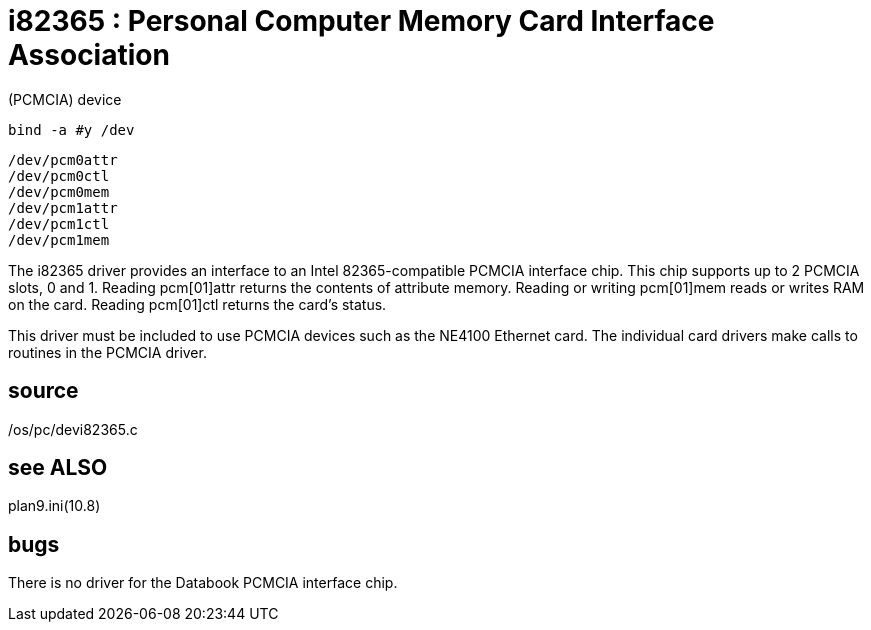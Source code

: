= i82365 : Personal Computer Memory Card Interface Association
(PCMCIA) device

    bind -a #y /dev

    /dev/pcm0attr
    /dev/pcm0ctl
    /dev/pcm0mem
    /dev/pcm1attr
    /dev/pcm1ctl
    /dev/pcm1mem

The  i82365  driver  provides  an  interface  to   an   Intel
82365-compatible  PCMCIA  interface chip.  This chip supports
up to 2 PCMCIA slots, 0 and 1.  Reading  pcm[01]attr  returns
the   contents  of  attribute  memory.   Reading  or  writing
pcm[01]mem  reads  or  writes  RAM  on  the  card.    Reading
pcm[01]ctl returns the card's status.

This  driver  must  be included to use PCMCIA devices such as
the NE4100 Ethernet card.  The individual card  drivers  make
calls to routines in the PCMCIA driver.

== source
/os/pc/devi82365.c

== see ALSO
plan9.ini(10.8)

== bugs
There is no driver for the Databook PCMCIA interface chip.
